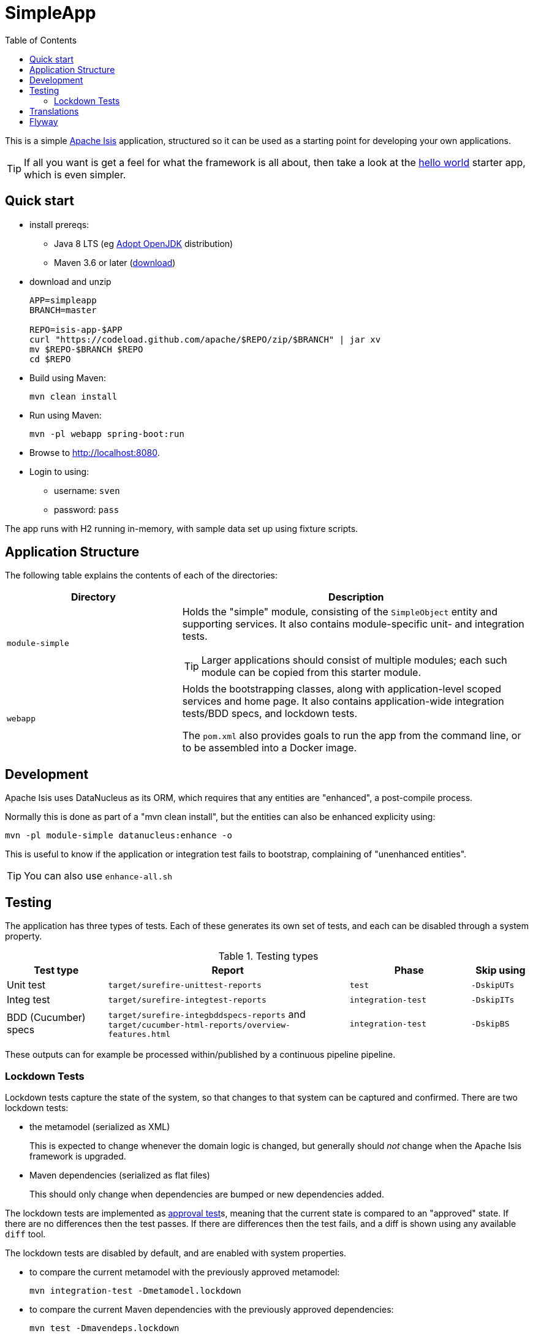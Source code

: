 = SimpleApp
:toc:

This is a simple link:http://isis.apache.org[Apache Isis] application, structured so it can be used as a starting point for developing your own applications.

[TIP]
====
If all you want is get a feel for what the framework is all about, then take a look at the link:https://github.com/apache/isis-app-helloworld[hello world] starter app, which is even simpler.
====


== Quick start

* install prereqs:

** Java 8 LTS (eg link:https://adoptopenjdk.net/[Adopt OpenJDK] distribution)
** Maven 3.6 or later (http://maven.apache.org/download.cgi[download])
* download and unzip
+
[source,bash]
----
APP=simpleapp
BRANCH=master

REPO=isis-app-$APP
curl "https://codeload.github.com/apache/$REPO/zip/$BRANCH" | jar xv
mv $REPO-$BRANCH $REPO
cd $REPO
----

* Build using Maven:
+
[source,bash]
----
mvn clean install
----

* Run using Maven:
+
[source,bash]
----
mvn -pl webapp spring-boot:run
----

* Browse to http://localhost:8080.

* Login to using:

** username: `sven`
** password: `pass`

The app runs with H2 running in-memory, with sample data set up using fixture scripts.


== Application Structure

The following table explains the contents of each of the directories:

[width="100%",options="header,footer",stripes="none",cols="2a,4a"]
|====================
|Directory
|Description

|`module-simple`
|Holds the "simple" module, consisting of the `SimpleObject` entity and supporting services.
It also contains module-specific unit- and integration tests.

[TIP]
====
Larger applications should consist of multiple modules; each such module can be copied from this starter module.
====

|`webapp`
|Holds the bootstrapping classes, along with application-level scoped services and home page.
It also contains application-wide integration tests/BDD specs, and lockdown tests.

The `pom.xml` also provides goals to run the app from the command line, or to be assembled into a Docker image.

|====================


== Development

Apache Isis uses DataNucleus as its ORM, which requires that any entities are "enhanced", a post-compile process.

Normally this is done as part of a "mvn clean install", but the entities can also be enhanced explicity using:

[source,bash]
----
mvn -pl module-simple datanucleus:enhance -o
----

This is useful to know if the application or integration test fails to bootstrap, complaining of "unenhanced entities".

TIP: You can also use `enhance-all.sh`


== Testing

The application has three types of tests.
Each of these generates its own set of tests, and each can be disabled through a system property.

.Testing types
[cols="5a,12a,6a,3a", options="header"]
|===

| Test type
| Report
| Phase
| Skip using


| Unit test
| `target/surefire-unittest-reports`
| `test`
| `-DskipUTs`

| Integ test
| `target/surefire-integtest-reports`
| `integration-test`
| `-DskipITs`

| BDD (Cucumber) specs
| `target/surefire-integbddspecs-reports` and +
`target/cucumber-html-reports/overview-features.html`

| `integration-test`
| `-DskipBS`


|===


These outputs can for example be processed within/published by a continuous pipeline pipeline.


=== Lockdown Tests

Lockdown tests capture the state of the system, so that changes to that system can be captured and confirmed.
There are two lockdown tests:

* the metamodel (serialized as XML)
+
This is expected to change whenever the domain logic is changed, but generally should _not_ change when the Apache Isis framework is upgraded.

* Maven dependencies (serialized as flat files)
+
This should only change when dependencies are bumped or new dependencies added.

The lockdown tests are implemented as link:https://approvaltests.com/[approval test]s, meaning that the current state is compared to an "approved" state.
If there are no differences then the test passes.
If there are differences then the test fails, and a diff is shown using any available `diff` tool.

The lockdown tests are disabled by default, and are enabled with system properties.

* to compare the current metamodel with the previously approved metamodel:
+
[source,bash]
----
mvn integration-test -Dmetamodel.lockdown
----

* to compare the current Maven dependencies with the previously approved dependencies:
+
[source,bash]
----
mvn test -Dmavendeps.lockdown
----

When there are differences, the current state is written to the `current` subdirectory.
If the current state is approved, it should be copied over to the corresponding `approved` subdirectory.




== Translations

Apache Isis supports i18n using link:https://www.gnu.org/software/gettext/manual/html_node/PO-Files.html[GNU .po file]s.
The `WEB-INF/translations.po` is the fallback (an empty value means that the key is used "as-is"), while `WEB-INF/translations-XX.po` files provide translations for each "XX" locale.

Translations are required for all domain classes and all members (actions, properties and collections) of all classes.
This information is available from the metamodel, and so a new template `translations.po` is generated as a side-effect of running the integration tests (through a log4j2 logger).
A good integration test to run is `ValidateDomainModel_IntegTest`.

In addition, translations are required for any validation messages triggered by the test.
Running an integration tests that trigger validations will result in these messages being captured as keys, for example `Smoke_IntegTest`.

The generated file should be merged with any existing translations in `WEB-INF/translations.po`, and translations obtained for any new keys (there are numerous online services that support the format).


== Flyway

The application also demonstrates how to use Flyway to migrate the database schema.

By default the app runs using an in-memory database.
The Flyway example is activated using the "SQLSERVER" Spring Boot profile, eg:

[source,bash]
----
mvn -Dspring.profiles.active=SQLSERVER -pl webapp install
mvn -Dspring.profiles.active=SQLSERVER -pl webapp spring-boot:run
----

This causes the properties defined in  `config/application-SQLSERVER.properties` file to be used in preference to those in the default `config/application.properties` file.
It defines the following:

* `spring.flyway.url`, `spring.flyway.user` and `spring.flyway.password`
+
The presence of these is enough to enable the Flyway integration

* `spring.flyway.enabled`
+
This is explicitly set to `true`, to override the value in the default `config/application.properties`.

* `isis.persistence.jdo-datanucleus.impl.datanucleus.schema.autoCreateAll`
+
This is set to `false`, also overriding the value in the default `config/application.properties`.
It instructs the JDO/DataNucleus object store not to automatically create any tables etc.

The Spring Boot profile is also used to add the dependency to the SQL Server driver is included (it is hidden behind a Maven profile).

The prerequisites to try this out are a SQL Server database running on `localhost` and with the credentials as specified in `config/application-SQLSERVER.properties`; adjust as necessary.

